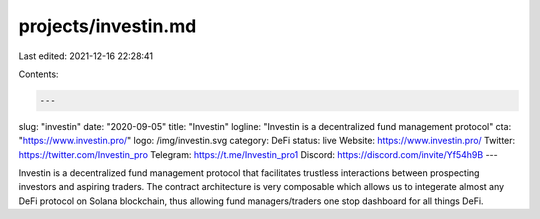 projects/investin.md
====================

Last edited: 2021-12-16 22:28:41

Contents:

.. code-block:: md

    ---
slug: "investin"
date: "2020-09-05"
title: "Investin"
logline: "Investin is a decentralized fund management protocol"
cta: "https://www.investin.pro/"
logo: /img/investin.svg
category: DeFi
status: live
Website: https://www.investin.pro/
Twitter: https://twitter.com/Investin_pro
Telegram: https://t.me/Investin_pro1
Discord: https://discord.com/invite/Yf54h9B
---

Investin is a decentralized fund management protocol that facilitates trustless interactions between prospecting investors and aspiring traders. The contract architecture is very composable which allows us to integerate almost any DeFi protocol on Solana blockchain, thus allowing fund managers/traders one stop dashboard for all things DeFi.


